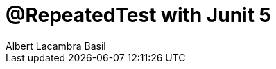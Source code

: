 = @RepeatedTest with Junit 5 
Albert Lacambra Basil 
:jbake-title: @RepeatedTest with Junit 5 
:description: Run the same tests with different parameters using Junit5 
:jbake-date: 2020-01-22 
:jbake-type: post 
:jbake-status: published 
:jbake-tags: junit, java 
:doc-id: @repeatedtest-with-junit-5 
